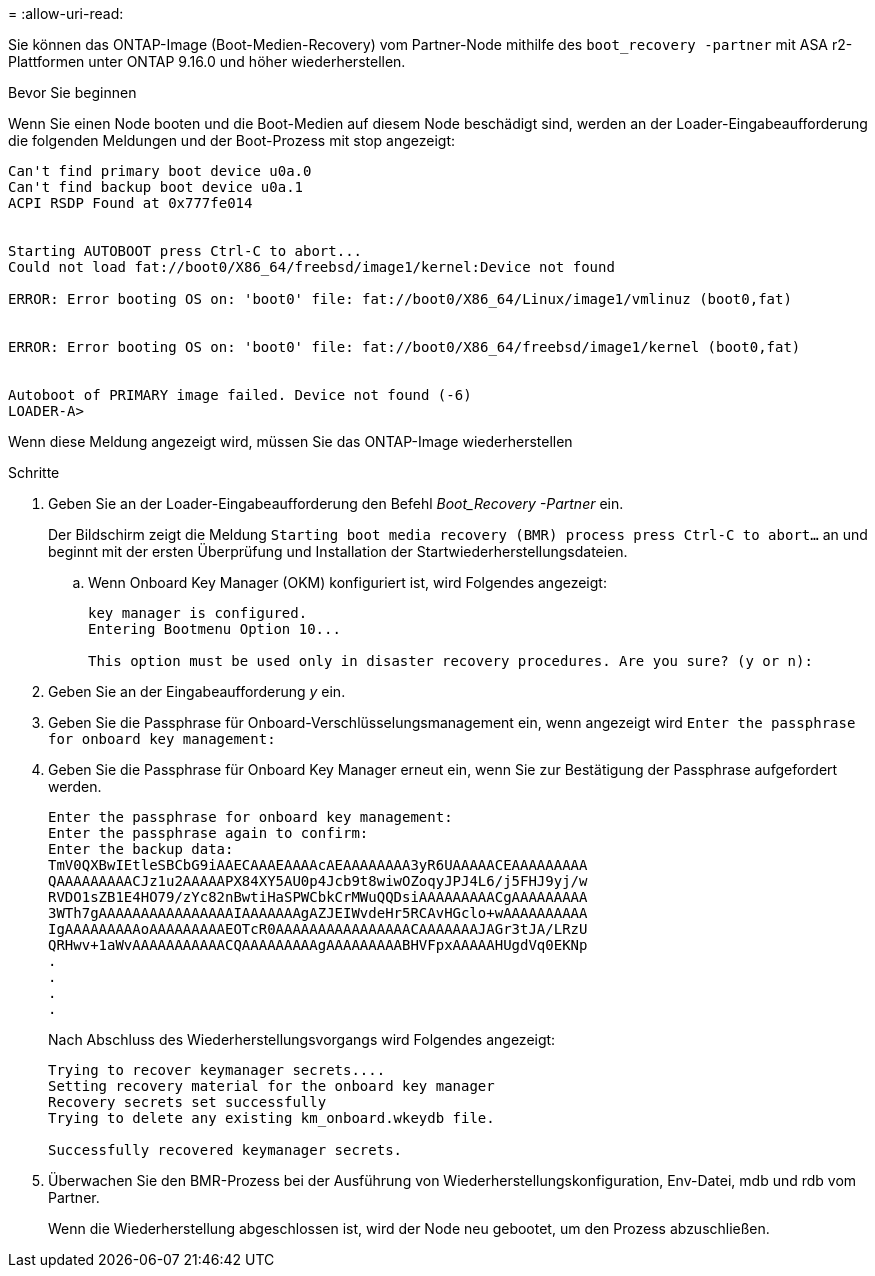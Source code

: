 = 
:allow-uri-read: 


Sie können das ONTAP-Image (Boot-Medien-Recovery) vom Partner-Node mithilfe des `boot_recovery -partner` mit ASA r2-Plattformen unter ONTAP 9.16.0 und höher wiederherstellen.

.Bevor Sie beginnen
Wenn Sie einen Node booten und die Boot-Medien auf diesem Node beschädigt sind, werden an der Loader-Eingabeaufforderung die folgenden Meldungen und der Boot-Prozess mit stop angezeigt:

....

Can't find primary boot device u0a.0
Can't find backup boot device u0a.1
ACPI RSDP Found at 0x777fe014


Starting AUTOBOOT press Ctrl-C to abort...
Could not load fat://boot0/X86_64/freebsd/image1/kernel:Device not found

ERROR: Error booting OS on: 'boot0' file: fat://boot0/X86_64/Linux/image1/vmlinuz (boot0,fat)


ERROR: Error booting OS on: 'boot0' file: fat://boot0/X86_64/freebsd/image1/kernel (boot0,fat)


Autoboot of PRIMARY image failed. Device not found (-6)
LOADER-A>

....
Wenn diese Meldung angezeigt wird, müssen Sie das ONTAP-Image wiederherstellen

.Schritte
. Geben Sie an der Loader-Eingabeaufforderung den Befehl _Boot_Recovery -Partner_ ein.
+
Der Bildschirm zeigt die Meldung `Starting boot media recovery (BMR) process press Ctrl-C to abort...` an und beginnt mit der ersten Überprüfung und Installation der Startwiederherstellungsdateien.

+
.. Wenn Onboard Key Manager (OKM) konfiguriert ist, wird Folgendes angezeigt:
+
....
key manager is configured.
Entering Bootmenu Option 10...

This option must be used only in disaster recovery procedures. Are you sure? (y or n):
....


. Geben Sie an der Eingabeaufforderung _y_ ein.
. Geben Sie die Passphrase für Onboard-Verschlüsselungsmanagement ein, wenn angezeigt wird `Enter the passphrase for onboard key management:`
. Geben Sie die Passphrase für Onboard Key Manager erneut ein, wenn Sie zur Bestätigung der Passphrase aufgefordert werden.
+
....
Enter the passphrase for onboard key management:
Enter the passphrase again to confirm:
Enter the backup data:
TmV0QXBwIEtleSBCbG9iAAECAAAEAAAAcAEAAAAAAAA3yR6UAAAAACEAAAAAAAAA
QAAAAAAAAACJz1u2AAAAAPX84XY5AU0p4Jcb9t8wiwOZoqyJPJ4L6/j5FHJ9yj/w
RVDO1sZB1E4HO79/zYc82nBwtiHaSPWCbkCrMWuQQDsiAAAAAAAAACgAAAAAAAAA
3WTh7gAAAAAAAAAAAAAAAAIAAAAAAAgAZJEIWvdeHr5RCAvHGclo+wAAAAAAAAAA
IgAAAAAAAAAoAAAAAAAAAEOTcR0AAAAAAAAAAAAAAAACAAAAAAAJAGr3tJA/LRzU
QRHwv+1aWvAAAAAAAAAAACQAAAAAAAAAgAAAAAAAAABHVFpxAAAAAHUgdVq0EKNp
.
.
.
.
....
+
Nach Abschluss des Wiederherstellungsvorgangs wird Folgendes angezeigt:

+
....
Trying to recover keymanager secrets....
Setting recovery material for the onboard key manager
Recovery secrets set successfully
Trying to delete any existing km_onboard.wkeydb file.

Successfully recovered keymanager secrets.
....
. Überwachen Sie den BMR-Prozess bei der Ausführung von Wiederherstellungskonfiguration, Env-Datei, mdb und rdb vom Partner.
+
Wenn die Wiederherstellung abgeschlossen ist, wird der Node neu gebootet, um den Prozess abzuschließen.


